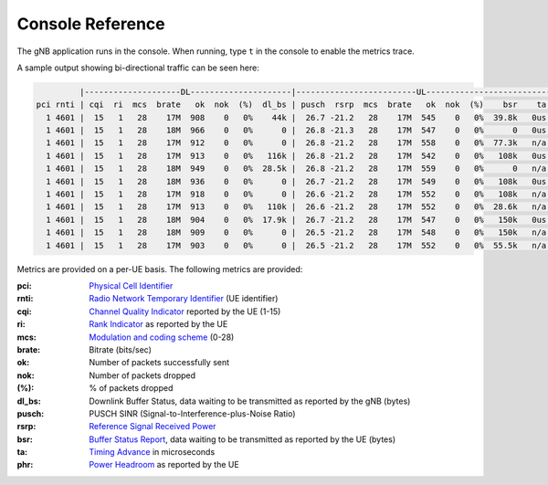 .. _manual_console_ref: 

Console Reference
#################

The gNB application runs in the console. When running, type ``t`` in the console to enable the metrics trace.

A sample output showing bi-directional traffic can be seen here:

.. code-block:: bash

            |--------------------DL---------------------|-------------------------UL------------------------------
   pci rnti | cqi  ri  mcs  brate   ok  nok  (%)  dl_bs | pusch  rsrp  mcs  brate   ok  nok  (%)    bsr    ta  phr
     1 4601 |  15   1   28    17M  908    0   0%    44k |  26.7 -21.2   28    17M  545    0   0%  39.8k   0us   18
     1 4601 |  15   1   28    18M  966    0   0%      0 |  26.8 -21.3   28    17M  547    0   0%      0   0us   18
     1 4601 |  15   1   28    17M  912    0   0%      0 |  26.8 -21.2   28    17M  558    0   0%  77.3k   n/a   18
     1 4601 |  15   1   28    17M  913    0   0%   116k |  26.8 -21.2   28    17M  542    0   0%   108k   0us   18
     1 4601 |  15   1   28    18M  949    0   0%  28.5k |  26.8 -21.2   28    17M  559    0   0%      0   n/a   18
     1 4601 |  15   1   28    18M  936    0   0%      0 |  26.7 -21.2   28    17M  549    0   0%   108k   0us   18
     1 4601 |  15   1   28    17M  918    0   0%      0 |  26.6 -21.2   28    17M  552    0   0%   108k   n/a   18
     1 4601 |  15   1   28    17M  913    0   0%   110k |  26.6 -21.2   28    17M  552    0   0%  28.6k   n/a   18
     1 4601 |  15   1   28    18M  904    0   0%  17.9k |  26.7 -21.2   28    17M  547    0   0%   150k   0us   18
     1 4601 |  15   1   28    18M  909    0   0%      0 |  26.5 -21.2   28    17M  548    0   0%   150k   n/a   18
     1 4601 |  15   1   28    17M  903    0   0%      0 |  26.5 -21.2   28    17M  552    0   0%  55.5k   n/a   18

Metrics are provided on a per-UE basis. The following metrics are provided: 

:pci: `Physical Cell Identifier <https://www.sharetechnote.com/html/Handbook_LTE_PCI.html>`_
:rnti: `Radio Network Temporary Identifier <https://www.sharetechnote.com/html/5G/5G_RNTI.html>`_ (UE identifier)
:cqi: `Channel Quality Indicator <https://www.sharetechnote.com/html/Handbook_LTE_CQI.html>`_ reported by the UE (1-15)
:ri: `Rank Indicator <https://www.sharetechnote.com/html/Handbook_LTE_RI.html>`_ as reported by the UE
:mcs: `Modulation and coding scheme <https://www.sharetechnote.com/html/5G/5G_MCS_TBS_CodeRate.html>`_ (0-28)
:brate: Bitrate (bits/sec)
:ok: Number of packets successfully sent
:nok: Number of packets dropped
:(%): % of packets dropped
:dl_bs: Downlink Buffer Status, data waiting to be transmitted as reported by the gNB (bytes)
:pusch: PUSCH SINR (Signal-to-Interference-plus-Noise Ratio)
:rsrp: `Reference Signal Received Power <https://www.sharetechnote.com/html/5G/5G_PowerDefinition.html>`_  
:bsr: `Buffer Status Report <https://www.sharetechnote.com/html/Handbook_LTE_BSR.html>`_, data waiting to be transmitted as reported by the UE (bytes)
:ta: `Timing Advance <https://www.sharetechnote.com/html/5G/5G_TimingAdvance.html>`_ in microseconds 
:phr: `Power Headroom <https://www.sharetechnote.com/html/Handbook_LTE_PHR.html>`_ as reported by the UE
